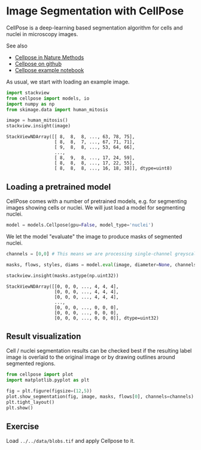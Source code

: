 <<micro-analyst>>
* Image Segmentation with CellPose
  :PROPERTIES:
  :CUSTOM_ID: image-segmentation-with-cellpose
  :END:
CellPose is a deep-learning based segmentation algorithm for cells and
nuclei in microscopy images.

See also

- [[https://www.nature.com/articles/s41592-020-01018-x][Cellpose in
  Nature Methods]]
- [[https://github.com/MouseLand/cellpose][Cellpose on github]]
- [[https://github.com/MouseLand/cellpose/blob/master/notebooks/run_cellpose.ipynb][Cellpose
  example notebook]]

As usual, we start with loading an example image.

<<4799d0ae-93e1-41d9-93bb-ea0130a12612>>
#+begin_src python
import stackview
from cellpose import models, io
import numpy as np
from skimage.data import human_mitosis
#+end_src

<<adbb027d-98d9-49c0-bc5c-de4495552b2e>>
#+begin_src python
image = human_mitosis()
stackview.insight(image)
#+end_src

#+begin_example
StackViewNDArray([[ 8,  8,  8, ..., 63, 78, 75],
                  [ 8,  8,  7, ..., 67, 71, 71],
                  [ 9,  8,  8, ..., 53, 64, 66],
                  ...,
                  [ 8,  9,  8, ..., 17, 24, 59],
                  [ 8,  8,  8, ..., 17, 22, 55],
                  [ 8,  8,  8, ..., 16, 18, 38]], dtype=uint8)
#+end_example

<<cordless-lebanon>>
** Loading a pretrained model
   :PROPERTIES:
   :CUSTOM_ID: loading-a-pretrained-model
   :END:
CellPose comes with a number of pretrained models, e.g. for segmenting
images showing cells or nuclei. We will just load a model for segmenting
nuclei.

<<deadly-tunisia>>
#+begin_src python
model = models.Cellpose(gpu=False, model_type='nuclei')
#+end_src

<<derived-electricity>>
We let the model "evaluate" the image to produce masks of segmented
nuclei.

<<c7495d0b-186d-4694-8aa5-867f98d84106>>
#+begin_src python
channels = [0,0] # This means we are processing single-channel greyscale images.

masks, flows, styles, diams = model.eval(image, diameter=None, channels=channels)
#+end_src

<<264b0471-dfd3-4654-a02c-c8fcdce072f4>>
#+begin_src python
stackview.insight(masks.astype(np.uint32))
#+end_src

#+begin_example
StackViewNDArray([[0, 0, 0, ..., 4, 4, 4],
                  [0, 0, 0, ..., 4, 4, 4],
                  [0, 0, 0, ..., 4, 4, 4],
                  ...,
                  [0, 0, 0, ..., 0, 0, 0],
                  [0, 0, 0, ..., 0, 0, 0],
                  [0, 0, 0, ..., 0, 0, 0]], dtype=uint32)
#+end_example

<<recent-boston>>
** Result visualization
   :PROPERTIES:
   :CUSTOM_ID: result-visualization
   :END:
Cell / nuclei segmentation results can be checked best if the resulting
label image is overlaid to the original image or by drawing outlines
around segmented regions.

<<fiscal-emission>>
#+begin_src python
from cellpose import plot
import matplotlib.pyplot as plt

fig = plt.figure(figsize=(12,5))
plot.show_segmentation(fig, image, masks, flows[0], channels=channels)
plt.tight_layout()
plt.show()
#+end_src

[[file:5fc8605d3e7e8b1315023efd9a26198ebce58133.png]]

<<88578710-3658-4248-8de6-230c05c3ca98>>
** Exercise
   :PROPERTIES:
   :CUSTOM_ID: exercise
   :END:
Load =../../data/blobs.tif= and apply Cellpose to it.

<<12febfe7-9fb8-4e23-b869-4d918bfec3c9>>
#+begin_src python
#+end_src
